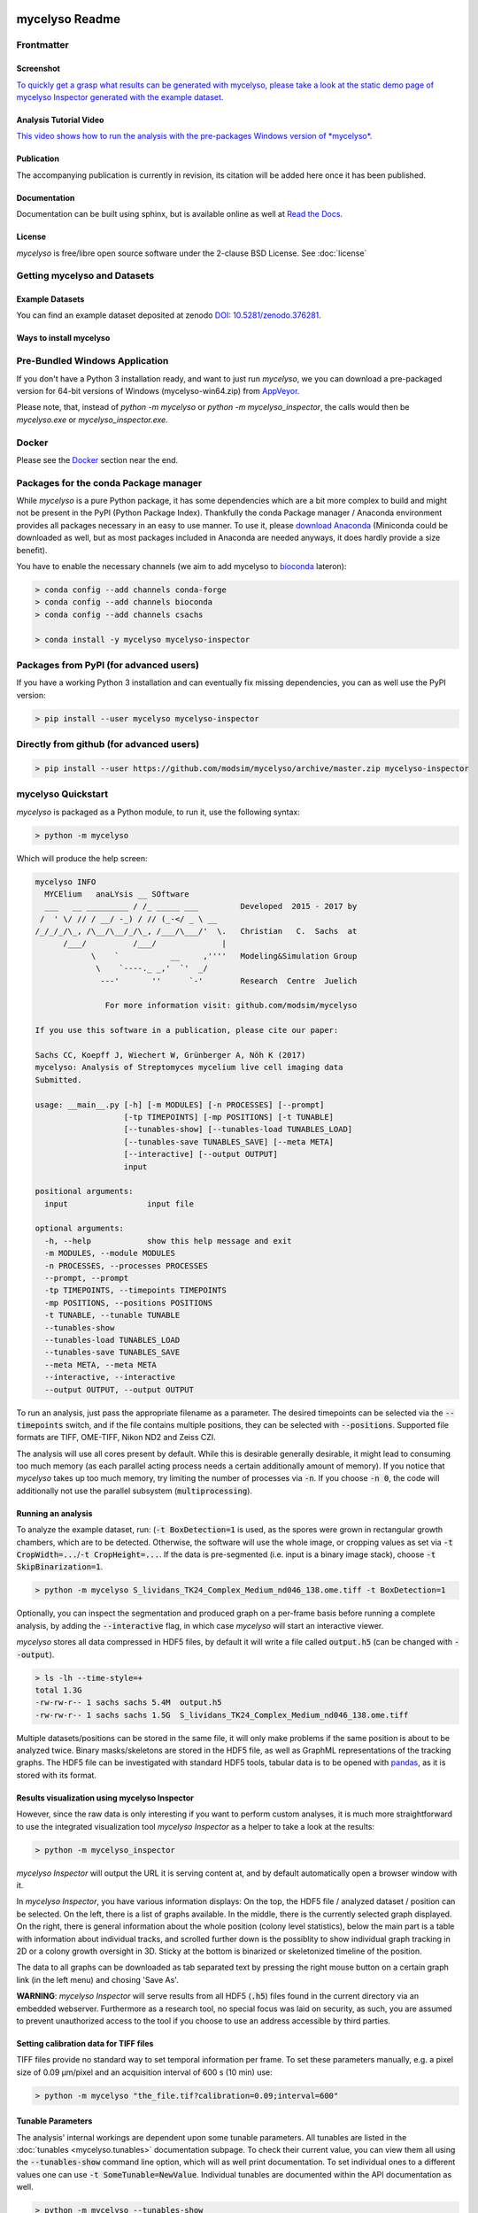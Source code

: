 .. If you read this on hub.docker.com, maybe visit the github page https://github.com/modsim/mycelyso
.. as dockerhub currently has problems displaying reStructuredText properly.
.. image:: docs/_static/mycelyso-banner.png

mycelyso Readme
===============

.. image:: https://img.shields.io/pypi/v/mycelyso.svg
   :target: https://pypi.python.org/pypi/mycelyso

.. image:: https://img.shields.io/badge/docs-latest-brightgreen.svg?style=flat
   :target: https://mycelyso.readthedocs.io/en/latest/

.. image:: https://travis-ci.org/modsim/mycelyso.svg?branch=master
   :target: https://travis-ci.org/modsim/mycelyso

.. image:: https://ci.appveyor.com/api/projects/status/0jcyc25y81tp4iua/branch/master?svg=true
   :target: https://ci.appveyor.com/project/csachs/mycelyso/branch/master

.. image:: https://img.shields.io/docker/build/modsim/mycelyso.svg
   :target: https://hub.docker.com/r/modsim/mycelyso

.. image:: https://img.shields.io/pypi/l/mycelyso.svg
   :target: https://opensource.org/licenses/BSD-2-Clause

.. image:: https://zenodo.org/badge/doi/10.5281/zenodo.376281.svg
   :target: https://dx.doi.org/10.5281/zenodo.376281

.. image:: https://zenodo.org/badge/doi/coming/soon.svg
   :target: https://dx.doi.org/

Frontmatter
-----------

Screenshot
##########

.. image:: https://modsim.github.io/mycelyso/screenshot.png
   :target: https://modsim.github.io/mycelyso/demo/static/index.htm

`To quickly get a grasp what results can be generated with mycelyso, please
take a look at the static demo page of mycelyso Inspector generated with the example dataset. <https://modsim.github.io/mycelyso/demo/static/>`_


Analysis Tutorial Video
#######################

.. image:: https://modsim.github.io/mycelyso/DemoAnalysis.png
   :target: https://modsim.github.io/mycelyso/DemoAnalysis.mp4

`This video shows how to run the analysis with the pre-packages Windows version of *mycelyso*. <https://modsim.github.io/mycelyso/DemoAnalysis.mp4>`_

Publication
###########
The accompanying publication is currently in revision, its citation will be added here once it has been published.

Documentation
#############
Documentation can be built using sphinx, but is available online as well at `Read the Docs <https://mycelyso.readthedocs.io/en/latest/>`_.

License
#######
*mycelyso* is free/libre open source software under the 2-clause BSD License. See :doc:`license`

Getting mycelyso and Datasets
-----------------------------

Example Datasets
################
You can find an example dataset deposited at zenodo `DOI: 10.5281/zenodo.376281 <https://dx.doi.org/10.5281/zenodo.376281>`_.

Ways to install mycelyso
########################

Pre-Bundled Windows Application
-------------------------------

If you don't have a Python 3 installation ready, and want to just run *mycelyso*, we you can download a pre-packaged version
for 64-bit versions of Windows (mycelyso-win64.zip) from `AppVeyor <https://ci.appveyor.com/project/csachs/mycelyso/branch/master/artifacts>`_.

Please note, that, instead of `python -m mycelyso` or `python -m mycelyso_inspector`, the calls would then be `mycelyso.exe` or `mycelyso_inspector.exe`.

Docker
------

Please see the Docker_ section near the end.

Packages for the conda Package manager
--------------------------------------

While *mycelyso* is a pure Python package, it has some dependencies which are a bit more complex to build and might
not be present in the PyPI (Python Package Index). Thankfully the conda Package manager / Anaconda environment
provides all packages necessary in an easy to use manner. To use it, please `download Anaconda <https://www.continuum.io/downloads>`_ (Miniconda could be downloaded
as well, but as most packages included in Anaconda are needed anyways, it does hardly provide a size benefit).

You have to enable the necessary channels (we aim to add mycelyso to `bioconda <https://bioconda.github.io>`_ lateron):

.. code-block:: bash

    > conda config --add channels conda-forge
    > conda config --add channels bioconda
    > conda config --add channels csachs

    > conda install -y mycelyso mycelyso-inspector

Packages from PyPI (for advanced users)
---------------------------------------

If you have a working Python 3 installation and can eventually fix missing dependencies, you can as well use the PyPI version:

.. code-block:: bash

    > pip install --user mycelyso mycelyso-inspector


Directly from github (for advanced users)
-----------------------------------------

.. code-block:: bash

    > pip install --user https://github.com/modsim/mycelyso/archive/master.zip mycelyso-inspector


mycelyso Quickstart
-------------------

*mycelyso* is packaged as a Python module, to run it, use the following syntax:

.. code-block:: bash

   > python -m mycelyso

Which will produce the help screen:

.. code-block:: none

   mycelyso INFO
     MYCElium   anaLYsis __ SOftware
     ___   __ _________ / /_ _____ ___         Developed  2015 - 2017 by
    /  ' \/ // / __/ -_) / // (_-</ _ \ __
   /_/_/_/\_, /\__/\__/_/\_, /___/\___/'  \.   Christian   C.  Sachs  at
         /___/          /___/              |
               \    `           __     ,''''   Modeling&Simulation Group
                \    `----._ _,'  `'  _/
                 ---'       ''      `-'        Research  Centre  Juelich

                  For more information visit: github.com/modsim/mycelyso

   If you use this software in a publication, please cite our paper:

   Sachs CC, Koepff J, Wiechert W, Grünberger A, Nöh K (2017)
   mycelyso: Analysis of Streptomyces mycelium live cell imaging data
   Submitted.

   usage: __main__.py [-h] [-m MODULES] [-n PROCESSES] [--prompt]
                      [-tp TIMEPOINTS] [-mp POSITIONS] [-t TUNABLE]
                      [--tunables-show] [--tunables-load TUNABLES_LOAD]
                      [--tunables-save TUNABLES_SAVE] [--meta META]
                      [--interactive] [--output OUTPUT]
                      input

   positional arguments:
     input                 input file

   optional arguments:
     -h, --help            show this help message and exit
     -m MODULES, --module MODULES
     -n PROCESSES, --processes PROCESSES
     --prompt, --prompt
     -tp TIMEPOINTS, --timepoints TIMEPOINTS
     -mp POSITIONS, --positions POSITIONS
     -t TUNABLE, --tunable TUNABLE
     --tunables-show
     --tunables-load TUNABLES_LOAD
     --tunables-save TUNABLES_SAVE
     --meta META, --meta META
     --interactive, --interactive
     --output OUTPUT, --output OUTPUT

To run an analysis, just pass the appropriate filename as a parameter. The desired timepoints can be selected via the
:code:`--timepoints` switch, and if the file contains multiple positions, they can be selected with :code:`--positions`.
Supported file formats are TIFF, OME-TIFF, Nikon ND2 and Zeiss CZI.

The analysis will use all cores present by default. While this is desirable generally desirable, it might lead to consuming
too much memory (as each parallel acting process needs a certain additionally amount of memory).
If you notice that *mycelyso* takes up too much memory, try limiting the number of processes via :code:`-n`.
If you choose :code:`-n 0`, the code will additionally not use the parallel subsystem (:code:`multiprocessing`).

Running an analysis
###################

To analyze the example dataset, run:
(:code:`-t BoxDetection=1` is used, as the spores were grown in rectangular growth chambers, which are to be detected.
Otherwise, the software will use the whole image, or cropping values as set via :code:`-t CropWidth=...`/:code:`-t CropHeight=...`.
If the data is pre-segmented (i.e. input is a binary image stack), choose :code:`-t SkipBinarization=1`.

.. code-block:: bash

   > python -m mycelyso S_lividans_TK24_Complex_Medium_nd046_138.ome.tiff -t BoxDetection=1

Optionally, you can inspect the segmentation and produced graph on a per-frame basis before running a complete analysis, by
adding the :code:`--interactive` flag, in which case *mycelyso* will start an interactive viewer.

*mycelyso* stores all data compressed in HDF5 files, by default it will write a file called :code:`output.h5` (can be changed with :code:`--output`).

.. code-block:: bash

   > ls -lh --time-style=+
   total 1.3G
   -rw-rw-r-- 1 sachs sachs 5.4M  output.h5
   -rw-rw-r-- 1 sachs sachs 1.5G  S_lividans_TK24_Complex_Medium_nd046_138.ome.tiff

Multiple datasets/positions can be stored in the same file, it will only make problems if the same position is about
to be analyzed twice.
Binary masks/skeletons are stored in the HDF5 file, as well as GraphML representations of the tracking graphs.
The HDF5 file can be investigated with standard HDF5 tools, tabular data is to be opened with `pandas <https://pandas.pydata.org>`_, as it is stored with its format.

Results visualization using mycelyso Inspector
##############################################

However, since the raw data is only interesting if you want to perform custom analyses, it is much more straightforward to use the integrated
visualization tool *mycelyso Inspector* as a helper to take a look at the results:

.. code-block:: bash

   > python -m mycelyso_inspector

*mycelyso Inspector* will output the URL it is serving content at, and by default automatically open a browser window
with it.

In *mycelyso Inspector*, you have various information displays: On the top, the HDF5 file / analyzed dataset / position can be selected.
On the left, there is a list of graphs available. In the middle, there is the currently selected graph displayed. On the right, there is general information
about the whole position (colony level statistics), below the main part is a table with information about individual tracks, and scrolled further down
is the possiblity to show individual graph tracking in 2D or a colony growth oversight in 3D. Sticky at the bottom is binarized or skeletonized timeline of the position.

The data to all graphs can be downloaded as tab separated text by pressing the right mouse button on a certain graph link (in the left menu) and chosing 'Save As'.

**WARNING**: *mycelyso Inspector* will serve results from all HDF5 (:code:`.h5`) files found in the current directory via an embedded webserver.
Furthermore as a research tool, no special focus was laid on security, as such, you are assumed to prevent unauthorized
access to the tool if you choose to use an address accessible by third parties.

Setting calibration data for TIFF files
#######################################

TIFF files provide no standard way to set temporal information per frame. To set these parameters manually, e.g.
a pixel size of 0.09 µm/pixel and an acquisition interval of 600 s (10 min) use:

.. code-block:: bash

   > python -m mycelyso "the_file.tif?calibration=0.09;interval=600"

Tunable Parameters
##################

The analysis' internal workings are dependent upon some tunable parameters.
All tunables are listed in the :doc:`tunables <mycelyso.tunables>` documentation subpage. To check their current value, you can
view them all using the :code:`--tunables-show` command line option, which will as well print documentation.
To set individual ones to a different values one can use :code:`-t SomeTunable=NewValue`.
Individual tunables are documented within the API documentation as well.

.. code-block:: bash

   > python -m mycelyso --tunables-show
   > python -m mycelyso -t SomeTunable=42

Docker
------

`Docker <https://www.docker.com/>`_ a tool allowing for software to be run in pre-defined, encapsulated environments called containers.
To run *mycelyso* via Docker, an image is used which is a self-contained Linux system with *mycelyso* installed, which can either be preloaded or will be downloaded on the fly.

Use the following commands to run mycelyso via Docker:

To analyze:

.. code-block:: bash

   > docker run --tty --interactive --rm --volume `pwd`:/data --user `id -u` modsim/mycelyso <parameters ...>

To run *mycelyso Inspector*:

.. code-block:: bash

   > docker run --tty --interactive --rm --volume `pwd`:/data --user `id -u` --publish 8888:8888 --entrypoint python modsim/mycelyso -m mycelyso_inspector <parameters ...>

To run interactive mode (display on local X11, under Linux):

.. code-block:: bash

   > docker run --tty --interactive --rm --volume `pwd`:/data --user `id -u` --env DISPLAY=$DISPLAY --volume /tmp/.X11-unix:/tmp/.X11-unix modsim/mycelyso --interactive <parameters ...>

General remarks: :code:`--tty` is used to allocate a tty, necessary for interactive usage, like :code:`--interactive` which connects to stdin/stdout.
The :code:`--rm` switch tells docker to remove the container (not image) again after use.
As aforementioned, docker is containerized, i.e. unless explicitly stated, no communication with the outside is possible.
Therefore via :code:`--volume` the current working directory is mapped into the container.

Third Party Licenses
--------------------
Note that this software contains the following portions from other authors, under the following licenses (all BSD-flavoured):

mycelyso/pilyso/imagestack/readers/external/czifile.py:
    czifile.py by Christoph Gohlke, licensed BSD (see file head).
        Copyright (c) 2013-2015, Christoph Gohlke, 2013-2015, The Regents of the University of California
